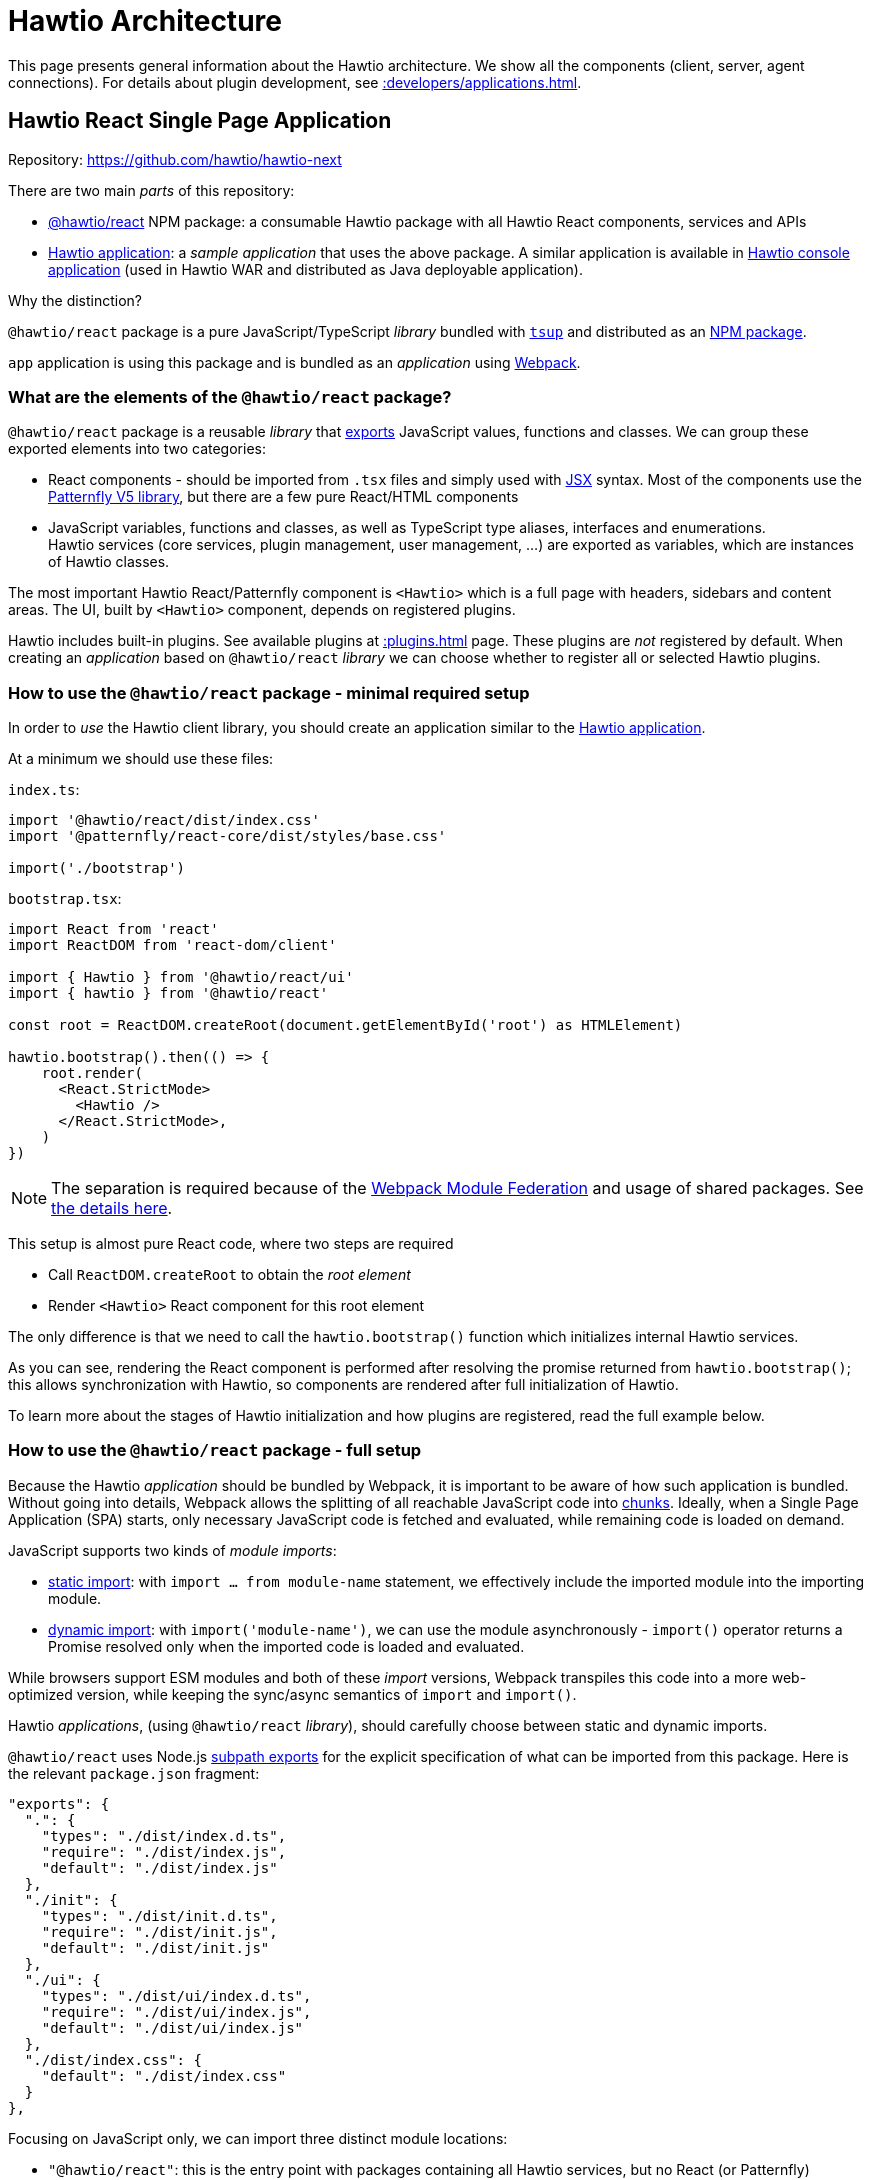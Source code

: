 = Hawtio Architecture

This page presents general information about the Hawtio architecture. We show all the components (client, server, agent connections). For details about plugin development, see xref::developers/applications.adoc[].

== Hawtio React Single Page Application

Repository: https://github.com/hawtio/hawtio-next

There are two main _parts_ of this repository:

* https://github.com/hawtio/hawtio-next/tree/main/packages/hawtio[@hawtio/react] NPM package: a consumable Hawtio package with all Hawtio React components, services and APIs
* https://github.com/hawtio/hawtio-next/tree/main/app[Hawtio application]: a _sample application_ that uses the above package. A similar application is available in https://github.com/hawtio/hawtio/tree/4.x/console[Hawtio console application] (used in Hawtio WAR and distributed as Java deployable application).

Why the distinction?

`@hawtio/react` package is a pure JavaScript/TypeScript _library_ bundled with https://tsup.egoist.dev/[`tsup`] and distributed as an https://www.npmjs.com/package/@hawtio/react[NPM package].

`app` application is using this package and is bundled as an _application_ using https://webpack.js.org[Webpack].

=== What are the elements of the `@hawtio/react` package?

`@hawtio/react` package is a reusable _library_ that https://developer.mozilla.org/en-US/docs/Web/JavaScript/Reference/Statements/export[exports] JavaScript values, functions and classes. We can group these exported elements into two categories:

* React components - should be imported from `.tsx` files and simply used with https://react.dev/learn/writing-markup-with-jsx[JSX] syntax. Most of the components use the https://v5-archive.patternfly.org/[Patternfly V5 library], but there are a few pure React/HTML components
* JavaScript variables, functions and classes, as well as TypeScript type aliases, interfaces and enumerations. +
Hawtio services (core services, plugin management, user management, ...) are exported as variables, which are instances of Hawtio classes.

The most important Hawtio React/Patternfly component is `<Hawtio>` which is a full page with headers, sidebars and content areas. The UI, built by `<Hawtio>` component, depends on registered plugins.

Hawtio includes built-in plugins. See available plugins at xref::plugins.adoc[] page. These plugins are _not_ registered by default. When creating an _application_ based on `@hawtio/react` _library_ we can choose whether to register all or selected Hawtio plugins.

=== How to use the `@hawtio/react` package - minimal required setup

In order to _use_ the Hawtio client library, you should create an application similar to the https://github.com/hawtio/hawtio-next/tree/main/app[Hawtio application].

At a minimum we should use these files:

`index.ts`:

[source,javascript]
----
import '@hawtio/react/dist/index.css'
import '@patternfly/react-core/dist/styles/base.css'

import('./bootstrap')
----

`bootstrap.tsx`:

[source,javascript]
----
import React from 'react'
import ReactDOM from 'react-dom/client'

import { Hawtio } from '@hawtio/react/ui'
import { hawtio } from '@hawtio/react'

const root = ReactDOM.createRoot(document.getElementById('root') as HTMLElement)

hawtio.bootstrap().then(() => {
    root.render(
      <React.StrictMode>
        <Hawtio />
      </React.StrictMode>,
    )
})
----

NOTE: The separation is required because of the https://webpack.js.org/concepts/module-federation/[Webpack Module Federation] and usage of shared packages. See https://webpack.js.org/concepts/module-federation/#uncaught-error-shared-module-is-not-available-for-eager-consumption[the details here].

This setup is almost pure React code, where two steps are required

* Call `ReactDOM.createRoot` to obtain the _root element_
* Render `<Hawtio>` React component for this root element

The only difference is that we need to call the `hawtio.bootstrap()` function which initializes internal Hawtio services.

As you can see, rendering the React component is performed after resolving the promise returned from `hawtio.bootstrap()`; this allows synchronization with Hawtio, so components are rendered after full initialization of Hawtio.

To learn more about the stages of Hawtio initialization and how plugins are registered, read the full example below.

=== How to use the `@hawtio/react` package - full setup

Because the Hawtio _application_ should be bundled by Webpack, it is important to be aware of how such application is bundled. Without going into details, Webpack allows the splitting of all reachable JavaScript code into https://webpack.js.org/guides/code-splitting/[chunks]. Ideally, when a Single Page Application (SPA) starts, only necessary JavaScript code is fetched and evaluated, while remaining code is loaded on demand.

JavaScript supports two kinds of _module imports_:

* https://developer.mozilla.org/en-US/docs/Web/JavaScript/Reference/Statements/import[static import]: with `import ... from module-name` statement, we effectively include the imported module into the importing module.
* https://developer.mozilla.org/en-US/docs/Web/JavaScript/Reference/Operators/import[dynamic import]: with `import('module-name')`, we can use the module asynchronously - `import()` operator returns a Promise resolved only when the imported code is loaded and evaluated.

While browsers support ESM modules and both of these _import_ versions, Webpack transpiles this code into a more web-optimized version, while keeping the sync/async semantics of `import` and `import()`.

Hawtio _applications_, (using `@hawtio/react` _library_), should carefully choose between static and dynamic imports.

`@hawtio/react` uses Node.js https://nodejs.org/api/packages.html#subpath-exports[subpath exports] for the explicit specification of what can be imported from this package. Here is the relevant `package.json` fragment:

[source,json]
----
"exports": {
  ".": {
    "types": "./dist/index.d.ts",
    "require": "./dist/index.js",
    "default": "./dist/index.js"
  },
  "./init": {
    "types": "./dist/init.d.ts",
    "require": "./dist/init.js",
    "default": "./dist/init.js"
  },
  "./ui": {
    "types": "./dist/ui/index.d.ts",
    "require": "./dist/ui/index.js",
    "default": "./dist/ui/index.js"
  },
  "./dist/index.css": {
    "default": "./dist/index.css"
  }
},
----

Focusing on JavaScript only, we can import three distinct module locations:

* `"@hawtio/react"`: this is the entry point with packages containing all Hawtio services, but no React (or Patternfly) components
* `"@hawtio/react/init"`: this is the entry point that contains initialization code and the single `<HawtioInitialization>` React component which does not rely on Patternfly
* `"@hawtio/react/ui"`: this is the entry point with React/Patternfly components, of which the most important is `<Hawtio>`

How to import these packages?

An _application_ that launches by rendering the `<Hawtio>` component should use the above entry points in the following way:

From `@hawtio/react/init` we can statically import `hawtio`, `configManager` and the `<HawtioInitialization>` component
to show initialization UI before importing the full package:

[source,typescript]
----
import ReactDOM from 'react-dom/client'

import { configManager, hawtio, HawtioInitialization, TaskState } from '@hawtio/react/init'

const root = ReactDOM.createRoot(document.getElementById('root') as HTMLElement)

root.render(<HawtioInitialization verbose />)

configManager.addProductInfo('Test App', '1.0.0')
hawtio.addUrl('plugin')
...
----

`@hawtio/react` should be imported dynamically, so we can bootstrap it asynchronously:

[source,typescript]
----
import('@hawtio/react').then(async m => {
  // Register all default Hawtio plugins
  m.registerPlugins()

  m.hawtio.bootstrap().then(() => {
    // ...
  })
})
----

Finally within `.then` block of the promise returned by `hawtio.bootstrap()` we can dynamically import the UI packages
of Hawtio and render `<Hawtio>` component:
[source,typescript]
----
m.hawtio.bootstrap().then(() => {
  import('@hawtio/react/ui').then(m => {
    root.render(
      <React.StrictMode>
        <m.Hawtio />
      </React.StrictMode>
    )
  })
})
----

More information about writing Hawtio applications and plugins (including more information about how to register custom or built-in plugins) can be found at xref::developers/applications.adoc[].

== Hawtio Server

Repository: https://github.com/hawtio/hawtio

This repository has been used since the early 1.x release. Previously, the web application was a single Maven module that produced a Java WAR application. The rest of the modules were about integration with Jolokia and implementation of security filters, additional JMX MBeans and other items including the Git facade (for Fabric8).

In Hawtio 4, this is still a very important project, which also includes a WAR application (that uses `@hawtio/react` NPM package), but there are more deployment options. The requirements for implementing with Fabric8 and OSGi have been removed.

When describing xref:#_hawtio_react_single_page_application[], the https://jolokia.org/[Jolokia library] was not mentioned. However, this is a very important part of Hawtio's identity.

Hawtio _server_ is effectively a server-side web application that exposes a Jolokia Agent REST API, which is then used by the Hawtio _client_ JMX plugin.

There are 3 ways to _start_ (or _deploy_) a Hawtio server:

* WAR: can be deployed to any standard Servlet container (Tomcat, Jetty, Wildfly, ...)
* Spring Boot application: uses https://docs.spring.io/spring-boot/reference/web/servlet.html#web.servlet.embedded-container[Spring Boot managed web server]
* https://quarkus.io/guides/web[Quarkus web application]: based on https://vertx.io/[Vert.x].

Whatever the deployment method, Hawtio server exposes several endpoints that support Hawtio _client_ applications. These endpoints may be provided by other means (server-side Node.js application, as in https://github.com/hawtio/hawtio-online[Hawtio Online]), so _this_ Hawtio server is optional.

The most important _endpoint_ exposed is the Jolokia endpoint, which gives Hawtio client applications a _view_ into the MBeans available in a JVM MBeans. Remember that many plugins like `camel()` or `jmx()` simply won't work without Jolokia.

== Remote Jolokia agents

Finally, we need to describe a part of the Hawtio eco-system that allows:

* Hawtio clients to access the Jolokia agents available from _different_ JVMs than the one serving the web resources of the Hawtio client
* Hawtio server to act as a proxy between Hawtio client and remote Jolokia Agent.

Remote Jolokia agents are JVM applications (like Camel JBang applications or Apache Artemis brokers with an enabled Jolokia agent), which do not include embedded Hawtio applications, but may be used through an Hawtio proxy.

Again, knowing the history helps to understand this part of the architecture. When Hawtio was originally created, the Jolokia project had already been well-established, but had never had full UI support - it was purely a REST API exposing MBeans from a running JVM application.

Hawtio, with its usage of Angular and JQuery Ajax, was built to access these Jolokia agents and their REST APIs, enabling the implementation of real browser UIs.

